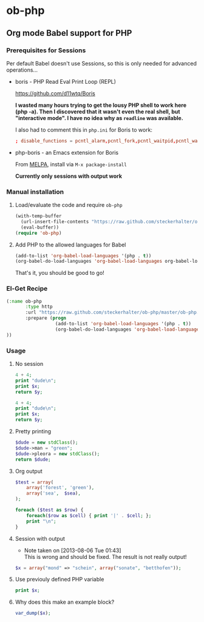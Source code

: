 * ob-php

** Org mode Babel support for PHP

*** Prerequisites for Sessions

Per default Babel doesn't use Sessions, so this is only needed for advanced operations...

- boris - PHP Read Eval Print Loop (REPL)

  https://github.com/d11wtq/Boris

  *I wasted many hours trying to get the lousy PHP shell to work here (php -a). Then I discovered that it wasn't even the real shell, but "interactive mode". I have no idea why as =readline= was available.*

  I also had to comment this in =php.ini= for Boris to work:

  #+BEGIN_SRC conf
  ; disable_functions = pcntl_alarm,pcntl_fork,pcntl_waitpid,pcntl_wait,pcntl_wifexited,pcntl_wifstopped,pcntl_wifsignaled,pcntl_wexitstatus,pcntl_wtermsig,pcntl_wstopsig,pcntl_signal,pcntl_signal_dispatch,pcntl_get_last_error,pcntl_strerror,pcntl_sigprocmask,pcntl_sigwaitinfo,pcntl_sigtimedwait,pcntl_exec,pcntl_getpriority,pcntl_setpriority,
  #+END_SRC

- php-boris - an Emacs extension for Boris

  From [[http://melpa.milkbox.net/][MELPA]], install via =M-x package-install=

  *Currently only sessions with output work*

*** Manual installation

**** Load/evaluate the code and require =ob-php=

#+BEGIN_SRC emacs-lisp
  (with-temp-buffer
    (url-insert-file-contents "https://raw.github.com/steckerhalter/ob-php/master/ob-php.el")
    (eval-buffer))
  (require 'ob-php)
#+END_SRC


**** Add PHP to the allowed languages for Babel

#+BEGIN_SRC emacs-lisp
  (add-to-list 'org-babel-load-languages '(php . t))
  (org-babel-do-load-languages 'org-babel-load-languages org-babel-load-languages)
#+END_SRC

That's it, you should be good to go!

*** El-Get Recipe

#+BEGIN_SRC emacs-lisp
  (:name ob-php
         :type http
         :url "https://raw.github.com/steckerhalter/ob-php/master/ob-php.el"
         :prepare (progn
                    (add-to-list 'org-babel-load-languages '(php . t))
                    (org-babel-do-load-languages 'org-babel-load-languages org-babel-load-languages)))
  ))
#+END_SRC


*** Usage
   :PROPERTIES:
   :exports:  both
   :END:


**** No session

#+BEGIN_SRC php :var x="bear" :var y="mordor"
  4 + 4;
  print "dude\n";
  print $x;
  return $y;
#+END_SRC

#+RESULTS:
: mordor

#+BEGIN_SRC php :results output :var x="bear" :var y="mordor"
  4 + 4;
  print "dude\n";
  print $x;
  return $y;
#+END_SRC

#+RESULTS:
: dude
: bear

**** Pretty printing

#+NAME: dude
#+BEGIN_SRC php :results pp
  $dude = new stdClass();
  $dude->man = "green";
  $dude->pleora = new stdClass();
  return $dude;
#+END_SRC

#+RESULTS:
: stdClass Object
: (
:     [man] => green
:     [pleora] => stdClass Object
:         (
:         )
:
: )

**** Org output

#+BEGIN_SRC php :var sea="blue" :results output org
  $test = array(
      array('forest', 'green'),
      array('sea',  $sea),
  );

  foreach ($test as $row) {
      foreach($row as $cell) { print '|' . $cell; };
      print "\n";
  }
#+END_SRC

#+RESULTS:
#+BEGIN_SRC org
| forest | green |
| sea    | blue  |
#+END_SRC

**** TODO Session with output
- Note taken on [2013-08-06 Tue 01:43] \\
  This is wrong and should be fixed. The result is not really output!

#+BEGIN_SRC php :results output :session
  $x = array("mond" => "schein", array("sonate", "betthofen"));
#+END_SRC

#+RESULTS:
: 'mond' => 'schein',
:   0 => array(
:     0 => 'sonate',
:     1 => 'betthofen'
:   )
: )


**** Use previouly defined PHP variable

#+BEGIN_SRC php :results output :session
print $x;
#+END_SRC

#+RESULTS:
: PHP Notice:  Array to string conversion in /home/reto/boris/lib/Boris/EvalWorker.php(133) : eval()'d code on line 1
: Array


**** Why does this make an example block?

#+BEGIN_SRC php :results output :session
  var_dump($x);
#+END_SRC

#+RESULTS:
#+begin_example
array(2) {
  ["mond"]=>
  string(6) "schein"
  [0]=>
  array(2) {
    [0]=>
    string(6) "sonate"
    [1]=>
    string(9) "betthofen"
  }
}
#+end_example

* Options                                                  :noexport:ARCHIVE:

#+OPTIONS: todo:nil html-style:nil
#+HTML_HEAD: <link href="https://netdna.bootstrapcdn.com/twitter-bootstrap/2.3.2/css/bootstrap-combined.min.css" rel="stylesheet">
#+HTML_HEAD: <link href="https://raw.github.com/danneu/darkstrap/master/darkstrap.css" rel="stylesheet">
#+HTML: <script src="https://code.jquery.com/jquery.js"></script>
#+HTML: <script src="https://netdna.bootstrapcdn.com/twitter-bootstrap/2.3.2/js/bootstrap.min.js"></script>
